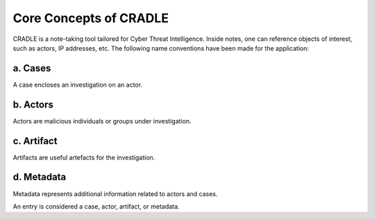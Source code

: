 Core Concepts of CRADLE
========================

CRADLE is a note-taking tool tailored for Cyber Threat Intelligence. Inside notes, one can reference objects of interest, such as actors, IP addresses, etc. The following name conventions have been made for the application:

a. Cases
---------

A case encloses an investigation on an actor.

b. Actors
----------

Actors are malicious individuals or groups under investigation.

c. Artifact
---------

Artifacts are useful artefacts for the investigation.

d. Metadata
------------

Metadata represents additional information related to actors and cases.

An entry is considered a case, actor, artifact, or metadata.
